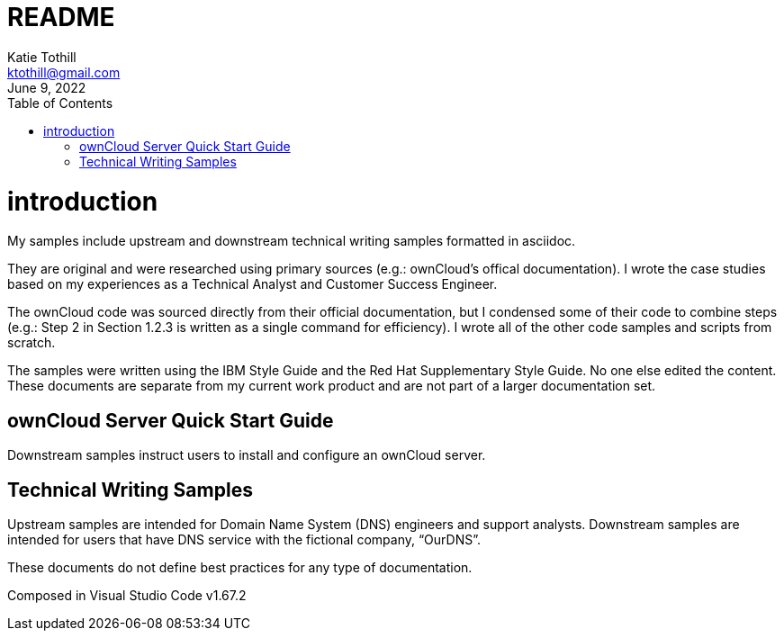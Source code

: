 = README
Katie Tothill <ktothill@gmail.com>
:description: README
:revdate: June 9, 2022
:url-repo: https://github.com/ktothill
:sectnums!:
:toc:
:doctype: book
:text-align: left

= introduction
My samples include upstream and downstream technical writing samples formatted in asciidoc.

They are original and were researched using primary sources (e.g.: ownCloud's offical documentation). I wrote the case studies based on my experiences as a Technical Analyst and Customer Success Engineer.

The ownCloud code was sourced directly from their official documentation, but I condensed some of their code to combine steps (e.g.: Step 2 in Section 1.2.3 is written as a single command for efficiency). I wrote all of the other code samples and scripts from scratch.

The samples were written using the IBM Style Guide and the Red Hat Supplementary Style Guide. No one else edited the content. These documents are separate from my current work product and are not part of a larger documentation set.

== ownCloud Server Quick Start Guide
Downstream samples instruct users to install and configure an ownCloud server.

== Technical Writing Samples
Upstream samples are intended for Domain Name System (DNS) engineers and support analysts. Downstream samples are intended for users that have DNS service with the fictional company, “OurDNS”.

These documents do not define best practices for any type of documentation.

Composed in Visual Studio Code v1.67.2
